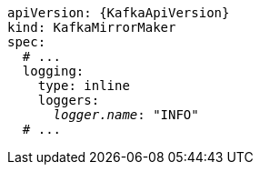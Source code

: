 [source,yaml,subs="+quotes,attributes"]
----
apiVersion: {KafkaApiVersion}
kind: KafkaMirrorMaker
spec:
  # ...
  logging:
    type: inline
    loggers:
      _logger.name_: "INFO"
  # ...
----
